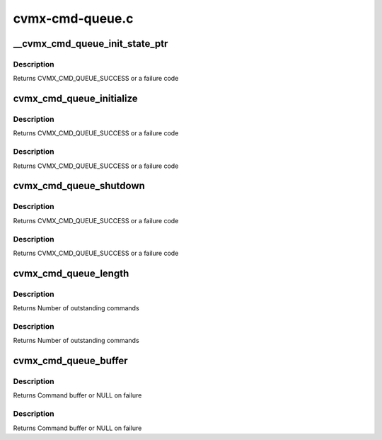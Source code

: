 .. -*- coding: utf-8; mode: rst -*-

================
cvmx-cmd-queue.c
================


.. _`__cvmx_cmd_queue_init_state_ptr`:

__cvmx_cmd_queue_init_state_ptr
===============================

.. c:function:: cvmx_cmd_queue_result_t __cvmx_cmd_queue_init_state_ptr ( void)

    :param void:
        no arguments



.. _`__cvmx_cmd_queue_init_state_ptr.description`:

Description
-----------


Returns CVMX_CMD_QUEUE_SUCCESS or a failure code



.. _`cvmx_cmd_queue_initialize`:

cvmx_cmd_queue_initialize
=========================

.. c:function:: cvmx_cmd_queue_result_t cvmx_cmd_queue_initialize (cvmx_cmd_queue_id_t queue_id, int max_depth, int fpa_pool, int pool_size)

    :param cvmx_cmd_queue_id_t queue_id:
        Hardware command queue to initialize.

    :param int max_depth:
        Maximum outstanding commands that can be queued.

    :param int fpa_pool:
        FPA pool the command queues should come from.

    :param int pool_size:
        Size of each buffer in the FPA pool (bytes)



.. _`cvmx_cmd_queue_initialize.description`:

Description
-----------

Returns CVMX_CMD_QUEUE_SUCCESS or a failure code



.. _`cvmx_cmd_queue_initialize.description`:

Description
-----------

Returns CVMX_CMD_QUEUE_SUCCESS or a failure code



.. _`cvmx_cmd_queue_shutdown`:

cvmx_cmd_queue_shutdown
=======================

.. c:function:: cvmx_cmd_queue_result_t cvmx_cmd_queue_shutdown (cvmx_cmd_queue_id_t queue_id)

    :param cvmx_cmd_queue_id_t queue_id:
        Queue to shutdown



.. _`cvmx_cmd_queue_shutdown.description`:

Description
-----------

Returns CVMX_CMD_QUEUE_SUCCESS or a failure code



.. _`cvmx_cmd_queue_shutdown.description`:

Description
-----------

Returns CVMX_CMD_QUEUE_SUCCESS or a failure code



.. _`cvmx_cmd_queue_length`:

cvmx_cmd_queue_length
=====================

.. c:function:: int cvmx_cmd_queue_length (cvmx_cmd_queue_id_t queue_id)

    :param cvmx_cmd_queue_id_t queue_id:
        Hardware command queue to query



.. _`cvmx_cmd_queue_length.description`:

Description
-----------

Returns Number of outstanding commands



.. _`cvmx_cmd_queue_length.description`:

Description
-----------

Returns Number of outstanding commands



.. _`cvmx_cmd_queue_buffer`:

cvmx_cmd_queue_buffer
=====================

.. c:function:: void *cvmx_cmd_queue_buffer (cvmx_cmd_queue_id_t queue_id)

    :param cvmx_cmd_queue_id_t queue_id:
        Command queue to query



.. _`cvmx_cmd_queue_buffer.description`:

Description
-----------

Returns Command buffer or NULL on failure



.. _`cvmx_cmd_queue_buffer.description`:

Description
-----------

Returns Command buffer or NULL on failure

